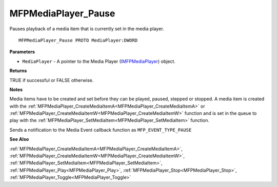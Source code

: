 .. _MFPMediaPlayer_Pause:

====================
MFPMediaPlayer_Pause
====================

Pauses playback of a media item that is currently set in the media player.

::

   MFPMediaPlayer_Pause PROTO MediaPlayer:DWORD


**Parameters**

* ``MediaPlayer`` - A pointer to the Media Player (`IMFPMediaPlayer <https://learn.microsoft.com/en-us/previous-versions/windows/desktop/api/mfplay/nn-mfplay-imfpmediaplayer>`_) object.


**Returns**

TRUE if successful or FALSE otherwise.


**Notes**

Media items have to be created and set before they can be played, paused, stepped or stopped. A media item is created with the :ref:`MFPMediaPlayer_CreateMediaItemA<MFPMediaPlayer_CreateMediaItemA>` or :ref:`MFPMediaPlayer_CreateMediaItemW<MFPMediaPlayer_CreateMediaItemW>` function and is set in the queue to play with the :ref:`MFPMediaPlayer_SetMediaItem<MFPMediaPlayer_SetMediaItem>` function.

Sends a notification to the Media Event callback function as ``MFP_EVENT_TYPE_PAUSE``

**See Also**

:ref:`MFPMediaPlayer_CreateMediaItemA<MFPMediaPlayer_CreateMediaItemA>`, :ref:`MFPMediaPlayer_CreateMediaItemW<MFPMediaPlayer_CreateMediaItemW>`, :ref:`MFPMediaPlayer_SetMediaItem<MFPMediaPlayer_SetMediaItem>`, :ref:`MFPMediaPlayer_Play<MFPMediaPlayer_Play>`, :ref:`MFPMediaPlayer_Stop<MFPMediaPlayer_Stop>`, :ref:`MFPMediaPlayer_Toggle<MFPMediaPlayer_Toggle>`
